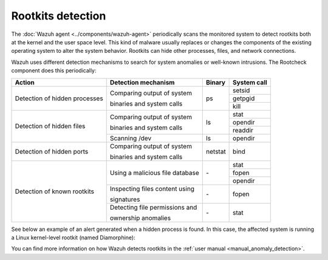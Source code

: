 .. Copyright (C) 2015–2022 Wazuh, Inc.

.. meta::
  :description: Learn more about the rootkit component of Wazuh. The Wazuh agent periodically scans the monitored system to detect rootkits both at the kernel and the user space level.  
  
Rootkits detection
------------------

The :doc:`Wazuh agent <../components/wazuh-agent>` periodically scans the monitored system to detect rootkits both at the kernel and the user space level. This kind of malware usually replaces or changes the components of the existing operating system to alter the system behavior. Rootkits can hide other processes, files, and network connections.

Wazuh uses different detection mechanisms to search for system anomalies or well-known intrusions. The Rootcheck component does this periodically:

+-------------------------------+---------------------------------+---------+-------------+
| Action                        | Detection mechanism             | Binary  | System call |
+===============================+=================================+=========+=============+
| Detection of hidden processes | Comparing output of system      | ps      | setsid      |
+                               +                                 +         +-------------+
|                               | binaries and system calls       |         | getpgid     |
+                               +                                 +         +-------------+
|                               |                                 |         | kill        |
+-------------------------------+---------------------------------+---------+-------------+
| Detection of hidden files     | Comparing output of system      | ls      | stat        |
+                               +                                 +         +-------------+
|                               | binaries and system calls       |         | opendir     |
+                               +                                 +         +-------------+
|                               |                                 |         | readdir     |
+                               +---------------------------------+---------+-------------+
|                               | Scanning /dev                   | ls      | opendir     |
+-------------------------------+---------------------------------+---------+-------------+
| Detection of hidden ports     | Comparing output of system      | netstat | bind        |
+                               +                                 +         +             +
|                               | binaries and system calls       |         |             |
+-------------------------------+---------------------------------+---------+-------------+
| Detection of known rootkits   | Using a malicious file database | \-      | stat        |
+                               +                                 +         +-------------+
|                               |                                 |         | fopen       |
+                               +                                 +         +-------------+
|                               |                                 |         | opendir     |
+                               +---------------------------------+---------+-------------+
|                               | Inspecting files content using  | \-      | fopen       |
+                               +                                 +         +             +
|                               | signatures                      |         |             |
+                               +---------------------------------+---------+-------------+
|                               | Detecting file permissions and  | \-      | stat        |
+                               +                                 +         +             +
|                               | ownership anomalies             |         |             |
+-------------------------------+---------------------------------+---------+-------------+

See below an example of an alert generated when a hidden process is found. In this case, the affected system is running a Linux kernel-level rootkit (named Diamorphine):

.. code-block:: json
   :emphasize-lines: 10,12
   :class: output accordion-output

   {
     "agent": {
         "id": "1030",
         "ip": "10.0.0.59",
         "name": "diamorphine-POC"
     },
     "decoder": {
         "name": "rootcheck"
     },
     "full_log": "Process '562' hidden from /proc. Possible kernel level rootkit.",
     "rule": {
         "description": "Host-based anomaly detection event (rootcheck).",
         "id": "510",
         "level": 7
     },
     "timestamp": "2020-07-12T18:07:00-0800"
   }

You can find more information on how Wazuh detects rootkits in the :ref:`user manual <manual_anomaly_detection>`.
